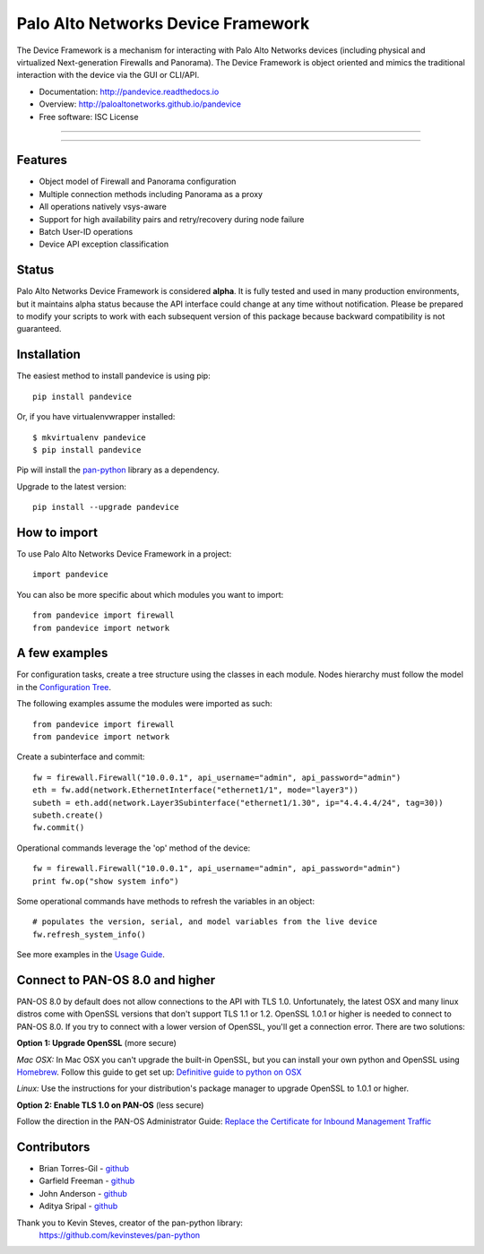 ===================================
Palo Alto Networks Device Framework
===================================

The Device Framework is a mechanism for interacting with Palo Alto Networks
devices (including physical and virtualized Next-generation Firewalls and
Panorama).  The Device Framework is object oriented and mimics the traditional
interaction with the device via the GUI or CLI/API.

* Documentation: http://pandevice.readthedocs.io
* Overview: http://paloaltonetworks.github.io/pandevice
* Free software: ISC License

-----

|pypi| |travis| |rtd| |gitter|

-----

Features
--------

- Object model of Firewall and Panorama configuration
- Multiple connection methods including Panorama as a proxy
- All operations natively vsys-aware
- Support for high availability pairs and retry/recovery during node failure
- Batch User-ID operations
- Device API exception classification

Status
------

Palo Alto Networks Device Framework is considered **alpha**. It is fully tested
and used in many production environments, but it maintains alpha status because
the API interface could change at any time without notification. Please be
prepared to modify your scripts to work with each subsequent version of this
package because backward compatibility is not guaranteed.

Installation
------------

The easiest method to install pandevice is using pip::

    pip install pandevice

Or, if you have virtualenvwrapper installed::

    $ mkvirtualenv pandevice
    $ pip install pandevice

Pip will install the pan-python_ library as a dependency.

Upgrade to the latest version::

    pip install --upgrade pandevice

How to import
-------------

To use Palo Alto Networks Device Framework in a project::

    import pandevice

You can also be more specific about which modules you want to import::

    from pandevice import firewall
    from pandevice import network


A few examples
--------------

For configuration tasks, create a tree structure using the classes in
each module. Nodes hierarchy must follow the model in the
`Configuration Tree`_.

The following examples assume the modules were imported as such::

    from pandevice import firewall
    from pandevice import network

Create a subinterface and commit::

    fw = firewall.Firewall("10.0.0.1", api_username="admin", api_password="admin")
    eth = fw.add(network.EthernetInterface("ethernet1/1", mode="layer3"))
    subeth = eth.add(network.Layer3Subinterface("ethernet1/1.30", ip="4.4.4.4/24", tag=30))
    subeth.create()
    fw.commit()

Operational commands leverage the 'op' method of the device::

    fw = firewall.Firewall("10.0.0.1", api_username="admin", api_password="admin")
    print fw.op("show system info")

Some operational commands have methods to refresh the variables in an object::

    # populates the version, serial, and model variables from the live device
    fw.refresh_system_info()

See more examples in the `Usage Guide`_.


Connect to PAN-OS 8.0 and higher
--------------------------------

PAN-OS 8.0 by default does not allow connections to the API with TLS 1.0. Unfortunately, the
latest OSX and many linux distros come with OpenSSL versions that don't support
TLS 1.1 or 1.2. OpenSSL 1.0.1 or higher is needed to connect to PAN-OS 8.0. If
you try to connect with a lower version of OpenSSL, you'll get a connection error.
There are two solutions:

**Option 1: Upgrade OpenSSL** (more secure)

*Mac OSX:* In Mac OSX you can't upgrade the built-in OpenSSL, but you can install your own python
and OpenSSL using `Homebrew`_.  Follow this guide to get set up: `Definitive guide to python on OSX`_

*Linux:* Use the instructions for your distribution's package manager to upgrade OpenSSL to 1.0.1 or higher.

**Option 2: Enable TLS 1.0 on PAN-OS** (less secure)

Follow the direction in the PAN-OS Administrator Guide:
`Replace the Certificate for Inbound Management Traffic`_


Contributors
------------

- Brian Torres-Gil - `github <https://github.com/btorresgil>`__
- Garfield Freeman - `github <https://github.com/shinmog>`__
- John Anderson - `github <https://github.com/lampwins>`__
- Aditya Sripal - `github <https://github.com/AdityaSripal>`__

Thank you to Kevin Steves, creator of the pan-python library:
    https://github.com/kevinsteves/pan-python


.. _pan-python: http://github.com/kevinsteves/pan-python
.. _Configuration Tree: http://pandevice.readthedocs.io/en/latest/configtree.html
.. _Usage Guide: http://pandevice.readthedocs.io/en/latest/usage.html
.. _Homebrew: https://brew.sh/
.. _Definitive guide to python on OSX: https://medium.com/@briantorresgil/definitive-guide-to-python-on-mac-osx-65acd8d969d0
.. _Replace the Certificate for Inbound Management Traffic: https://www.paloaltonetworks.com/documentation/80/pan-os/pan-os/certificate-management/replace-the-certificate-for-inbound-management-traffic

.. |pypi| image:: https://img.shields.io/pypi/v/pandevice.svg
    :target: https://pypi.python.org/pypi/pandevice
    :alt: Latest version released on PyPi

.. |rtd| image:: https://img.shields.io/badge/docs-latest-brightgreen.svg
    :target: http://pandevice.readthedocs.io/en/latest/?badge=latest
    :alt: Documentation Status

.. |coverage| image:: https://img.shields.io/coveralls/PaloAltoNetworks/pandevice/master.svg?label=coverage
    :target: https://coveralls.io/r/PaloAltoNetworks/pandevice?branch=master
    :alt: Test coverage

.. |travis| image:: https://img.shields.io/travis/PaloAltoNetworks/pandevice/master.svg
    :target: http://travis-ci.org/PaloAltoNetworks/pandevice
    :alt: Build status from Travis

.. |gitter| image:: https://badges.gitter.im/PaloAltoNetworks/pandevice.svg
    :target: https://gitter.im/PaloAltoNetworks/pandevice
    :alt: Chat on Gitter
